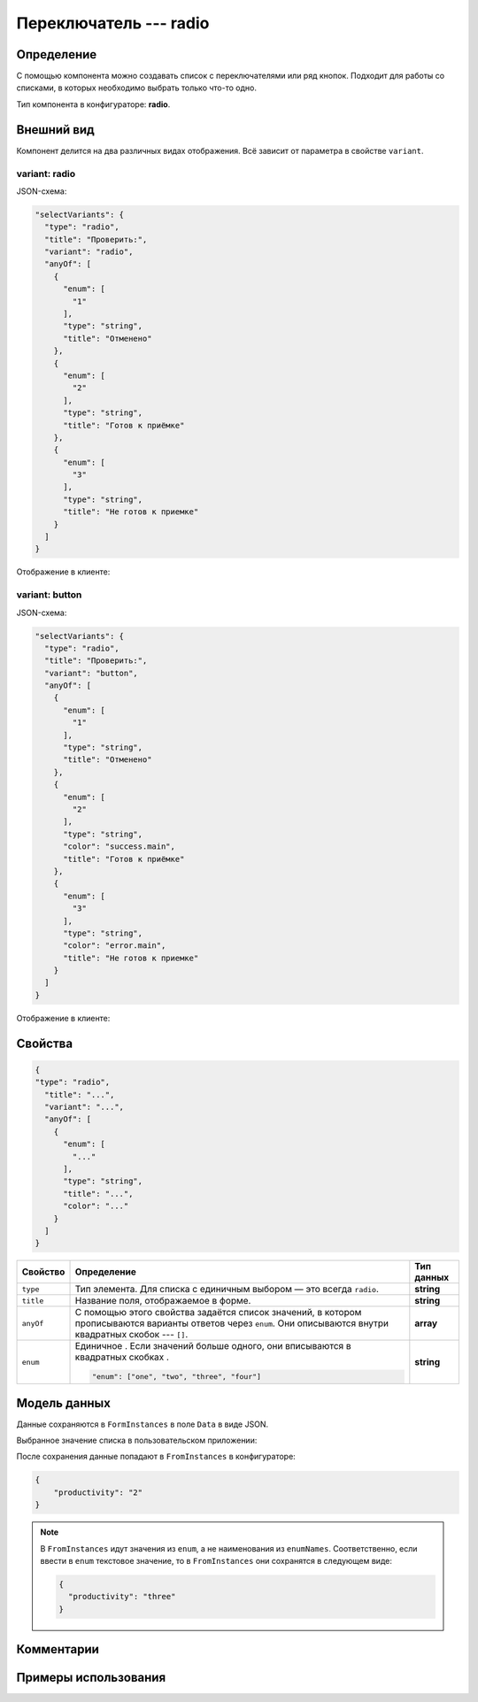 Переключатель --- radio
=======================

Определение
-----------

С помощью компонента можно создавать список c переключателями или ряд кнопок.
Подходит для работы со списками, в которых необходимо выбрать только что-то одно.

Тип компонента в конфигураторе: **radio**.

Внешний вид
-----------

Компонент делится на два различных видах отображения. Всё зависит от параметра в свойстве ``variant``.

variant: radio
++++++++++++++

JSON-схема:

..  code-block:: json
    
    "selectVariants": {
      "type": "radio",
      "title": "Проверить:",
      "variant": "radio",
      "anyOf": [
        {
          "enum": [
            "1"
          ],
          "type": "string",
          "title": "Отменено"
        },
        {
          "enum": [
            "2"
          ],
          "type": "string",
          "title": "Готов к приёмке" 
        },
        {
          "enum": [
            "3"
          ],
          "type": "string",
          "title": "Не готов к приемке"
        }
      ]
    }

Отображение в клиенте:

..  thumbnail:: images/radio-screen-1-variant-radio.png
    :alt: Пример компонента
    :width: 70%
    :class: framed

variant: button
+++++++++++++++

JSON-схема:

..  code-block:: json
    
    "selectVariants": {
      "type": "radio",
      "title": "Проверить:",
      "variant": "button",
      "anyOf": [
        {
          "enum": [
            "1"
          ],
          "type": "string",
          "title": "Отменено"
        },
        {
          "enum": [
            "2"
          ],
          "type": "string",
          "color": "success.main",
          "title": "Готов к приёмке"
        },
        {
          "enum": [
            "3"
          ],
          "type": "string",
          "color": "error.main",
          "title": "Не готов к приемке"
        }
      ]
    }

Отображение в клиенте:

..  thumbnail:: images/radio-screen-2-variant-button.png
    :alt: Пример компонента
    :width: 70%
    :class: framed

Свойства
--------

..  code-block:: json
    
    {
    "type": "radio",
      "title": "...",
      "variant": "...",
      "anyOf": [
        {
          "enum": [
            "..."
          ],
          "type": "string",
          "title": "...",
          "color": "..."
        }
      ]
    }

..  list-table::
    :header-rows: 1

    *   - Свойство
        - Определение
        - Тип данных
    *   - ``type``
        - Тип элемента. Для списка с единичным выбором — это всегда ``radio``.
        - **string**
    *   - ``title``
        - Название поля, отображаемое в форме.
        - **string**
    *   - ``anyOf``
        - С помощью этого свойства задаётся список значений, в котором прописываются варианты ответов через ``enum``.
          Они описываются внутри квадратных скобок --- ``[]``.
        - **array**
    *   - ``enum``
        - Единичное . Если значений больше одного, они вписываются в квадратных скобках .
        
          ..  code-block:: json
        
              "enum": ["one", "two", "three", "four"]

        - **string**

Модель данных
-------------

Данные сохраняются в ``FormInstances`` в поле ``Data`` в виде JSON.

Выбранное значение списка в пользовательском приложении:

..  thumbnail:: images/radio-screen-2.png
    :alt: Пример компонента 
    :align: center

После сохранения данные попадают в ``FromInstances`` в конфигураторе:

.. code-block:: json

    {
        "productivity": "2"
    }

..  note::  В ``FromInstances`` идут значения из ``enum``, а не наименования из ``enumNames``.
            Соответственно, если ввести в ``enum`` текстовое значение, то в ``FromInstances`` они сохранятся в следующем виде:

            .. code-block:: json
            
                {
                  "productivity": "three"
                }

Комментарии
-----------

Примеры использования
---------------------